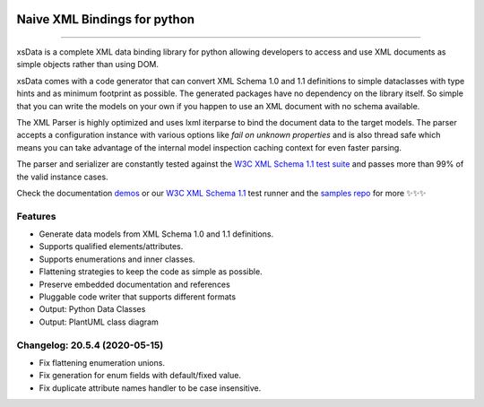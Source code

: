 .. image:: https://github.com/tefra/xsdata/raw/master/docs/_static/logo.png
    :target: https://xsdata.readthedocs.io/

Naive XML Bindings for python
=============================

.. image:: https://travis-ci.com/tefra/xsdata.svg?branch=master
    :target: https://travis-ci.com/tefra/xsdata

.. image:: https://readthedocs.org/projects/xsdata/badge
    :target: https://xsdata.readthedocs.io/

.. image:: https://codecov.io/gh/tefra/xsdata/branch/master/graph/badge.svg
        :target: https://codecov.io/gh/tefra/xsdata

.. image:: https://img.shields.io/github/languages/top/tefra/xsdata.svg
    :target: https://xsdata.readthedocs.io/

.. image:: https://www.codefactor.io/repository/github/tefra/xsdata/badge
   :target: https://www.codefactor.io/repository/github/tefra/xsdata

.. image:: https://img.shields.io/pypi/pyversions/xsdata.svg
    :target: https://pypi.org/pypi/xsdata/

.. image:: https://img.shields.io/pypi/v/xsdata.svg
    :target: https://pypi.org/pypi/xsdata/

--------

xsData is a complete XML data binding library for python allowing developers to access
and use XML documents as simple objects rather than using DOM.

xsData comes with a code generator that can convert XML Schema 1.0 and 1.1 definitions
to simple dataclasses with type hints and as minimum footprint as possible. The
generated packages have no dependency on the library itself. So simple that you can
write the models on your own if you happen to use an XML document with no schema
available.

The XML Parser is highly optimized and uses lxml iterparse to bind the document data to
the target models. The parser accepts a configuration instance with various options
like `fail on unknown properties` and is also thread safe which means you can take
advantage of the internal model inspection caching context for even faster parsing.

The parser and serializer are constantly tested against the
`W3C XML Schema 1.1 test suite <https://github.com/tefra/xsdata-w3c-tests>`_ and
passes more than 99% of the valid instance cases.

.. image:: https://github.com/tefra/xsdata/raw/master/docs/_static/demo.svg

Check the documentation `demos <https://xsdata.readthedocs.io/demos.html>`_ or
our `W3C XML Schema 1.1  <https://github.com/tefra/xsdata-w3c-tests>`_ test runner and
the `samples repo <https://github.com/tefra/xsdata-samples>`_ for more ✨✨✨


Features
--------

- Generate data models from XML Schema 1.0 and 1.1 definitions.
- Supports qualified elements/attributes.
- Supports enumerations and inner classes.
- Flattening strategies to keep the code as simple as possible.
- Preserve embedded documentation and references
- Pluggable code writer that supports different formats
- Output: Python Data Classes
- Output: PlantUML class diagram

Changelog: 20.5.4 (2020-05-15)
------------------------------
- Fix flattening enumeration unions.
- Fix generation for enum fields with default/fixed value.
- Fix duplicate attribute names handler to be case insensitive.
